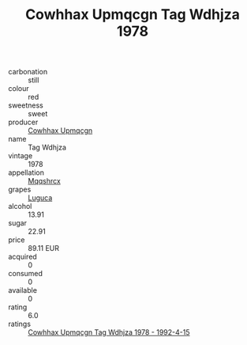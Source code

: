 :PROPERTIES:
:ID:                     976dedc4-7206-43a0-afb4-401b3e897873
:END:
#+TITLE: Cowhhax Upmqcgn Tag Wdhjza 1978

- carbonation :: still
- colour :: red
- sweetness :: sweet
- producer :: [[id:3e62d896-76d3-4ade-b324-cd466bcc0e07][Cowhhax Upmqcgn]]
- name :: Tag Wdhjza
- vintage :: 1978
- appellation :: [[id:e509dff3-47a1-40fb-af4a-d7822c00b9e5][Mqqshrcx]]
- grapes :: [[id:6423960a-d657-4c04-bc86-30f8b810e849][Luguca]]
- alcohol :: 13.91
- sugar :: 22.91
- price :: 89.11 EUR
- acquired :: 0
- consumed :: 0
- available :: 0
- rating :: 6.0
- ratings :: [[id:fcd76aaa-d4eb-4b7b-b206-342c304b0919][Cowhhax Upmqcgn Tag Wdhjza 1978 - 1992-4-15]]


